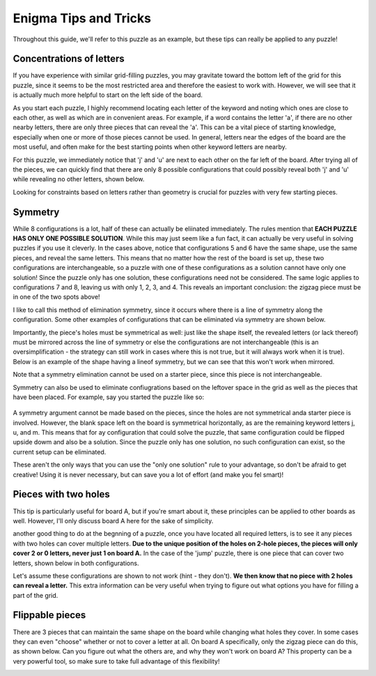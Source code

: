 ===================================
Enigma Tips and Tricks
===================================

Throughout this guide, we'll refer to this puzzle as an example, but these tips can really be applied to any puzzle!

.. figure:: ../sample\ puzzles/board\ a/1/jump.png
    :align: center



Concentrations of letters
-------------------------

If you have experience with similar grid-filling puzzles, you may gravitate toward the bottom left of the grid for this puzzle, since it seems to be the most restricted area and therefore the easiest to work with. However, we will see that it is actually much more helpful to start on the left side of the board. 

As you start each puzzle, I highly recommend locating each letter of the keyword and noting which ones are close to each other, as well as which are in convenient areas. For example, if a word contains the letter 'a', if there are no other nearby letters, there are only three pieces that can reveal the 'a'. This can be a vital piece of starting knowledge, especially when one or more of those pieces cannot be used. In general, letters near the edges of the board are the most useful, and often make for the best starting points when other keyword letters are nearby.

For this puzzle, we immediately notice that 'j' and 'u' are next to each other on the far left of the board. After trying all of the pieces, we can quickly find that there are only 8 possible configurations that could possibly reveal both 'j' and 'u' while revealing no other letters, shown below.

|c1| |c2| |c3| |c4| |c5| |c6| |c7| |c8|


.. |c1| image:: images/c1.png
    :width: 11%
.. |c2| image:: images/c2.png
    :width: 13%
.. |c3| image:: images/c3.png
    :width: 15%
.. |c4| image:: images/c4.png
    :width: 16%
.. |c5| image:: images/c5.png
    :width: 10%
.. |c6| image:: images/c6.png
    :width: 10%
.. |c7| image:: images/c7.png
    :width: 10%
.. |c8| image:: images/c8.png
    :width: 10%

Looking for constraints based on letters rather than geometry is crucial for puzzles with very few starting pieces.

Symmetry
--------

While 8 configurations is a lot, half of these can actually be eliinated immediately. The rules mention that **EACH PUZZLE HAS ONLY ONE POSSIBLE SOLUTION**. While this may just seem like a fun fact, it can actually be very useful in solving puzzles if you use it cleverly. In the cases above, notice that configurations 5 and 6 have the same shape, use the same pieces, and reveal the same letters. This means that no matter how the rest of the board is set up, these two configurations are interchangeable, so a puzzle with one of these configurations as a solution cannot have only one solution! Since the puzzle only has one solution, these configurations need not be considered. The same logic applies to configurations 7 and 8, leaving us with only 1, 2, 3, and 4. This reveals an important conclusion: the zigzag piece must be in one of the two spots above!

I like to call this method of elimination symmetry, since it occurs where there is a line of symmetry along the configuration. Some other examples of configurations that can be eliminated via symmetry are shown below. 

|p1|       |p2|

.. |p1| image:: images/sym.png
    :width: 33%
.. |p2| image:: images/sym2.png
    :width: 45%

Importantly, the piece's holes must be symmetrical as well: just like the shape itself, the revealed letters (or lack thereof) must be mirrored across the line of symmetry or else the configurations are not interchangeable (this is an oversimplification - the strategy can still work in cases where this is not true, but it will always work when it is true). Below is an example of the shape having a lineof symmetry, but we can see that this won't work when mirrored.

|p3| |p4|

.. |p3| image:: images/fake_sym.png
    :width: 45%
.. |p4| image:: images/fake_sym_flipped.png
    :width: 45%

Note that a symmetry elimination cannot be used on a starter piece, since this piece is not interchangeable.

Symmetry can also be used to eliminate confiugrations based on the leftover space in the grid as well as the pieces that have been placed. For example, say you started the puzzle like so:

..  figure:: images/blank_sym.png
    :align: center

A symmetry argument cannot be made based on the pieces, since the holes are not symmetrical anda starter piece is involved. However, the blank space left on the board is symmetrical horizontally, as are the remaining keyword letters j, u, and m. This means that for ay configuration that could solve the puzzle, that same configuration could be flipped upside dowm and also be a solution. Since the puzzle only has one solution, no such configuration can exist, so the current setup can be eliminated.

These aren't the only ways that you can use the "only one solution" rule to your advantage, so don't be afraid to get creative! Using it is never necessary, but can save you a lot of effort (and make you fel smart)!

Pieces with two holes
---------------------

This tip is particularly useful for board A, but if you're smart about it, these principles can be applied to other boards as well. However, I'll only discuss board A here for the sake of simplicity.

another good thing to do at the begnning of a puzzle, once you have located all required letters, is to see it any pieces with two holes can cover multiple letters. **Due to the unique position of the holes on 2-hole pieces, the pieces will only cover 2 or 0 letters, never just 1 on board A.** In the case of the 'jump' puzzle, there is one piece that can cover two letters, shown below in both configurations.

|f1| |f2|

.. |f1| image:: images/Figure_1.png
    :width: 45%

.. |f2| image:: images/Figure_2.png
    :width: 45%

Let's assume these configurations are shown to not work (hint - they don't). **We then know that no piece with 2 holes can reveal a letter.** This extra information can be very useful when trying to figure out what options you have for filling a part of the grid.

Flippable pieces
----------------

There are 3 pieces that can maintain the same shape on the board while changing what holes they cover. In some cases they can even "choose" whether or not to cover a letter at all. On board A specifically, only the zigzag piece can do this, as shown below. Can you figure out what the others are, and why they won't work on board A? This property can be a very powerful tool, so make sure to take full advantage of this flexibility!

|z1| |z2|

.. |z1| image:: images/zig.png
    :width: 30%

.. |z2| image:: images/zag.png
    :width: 29%

